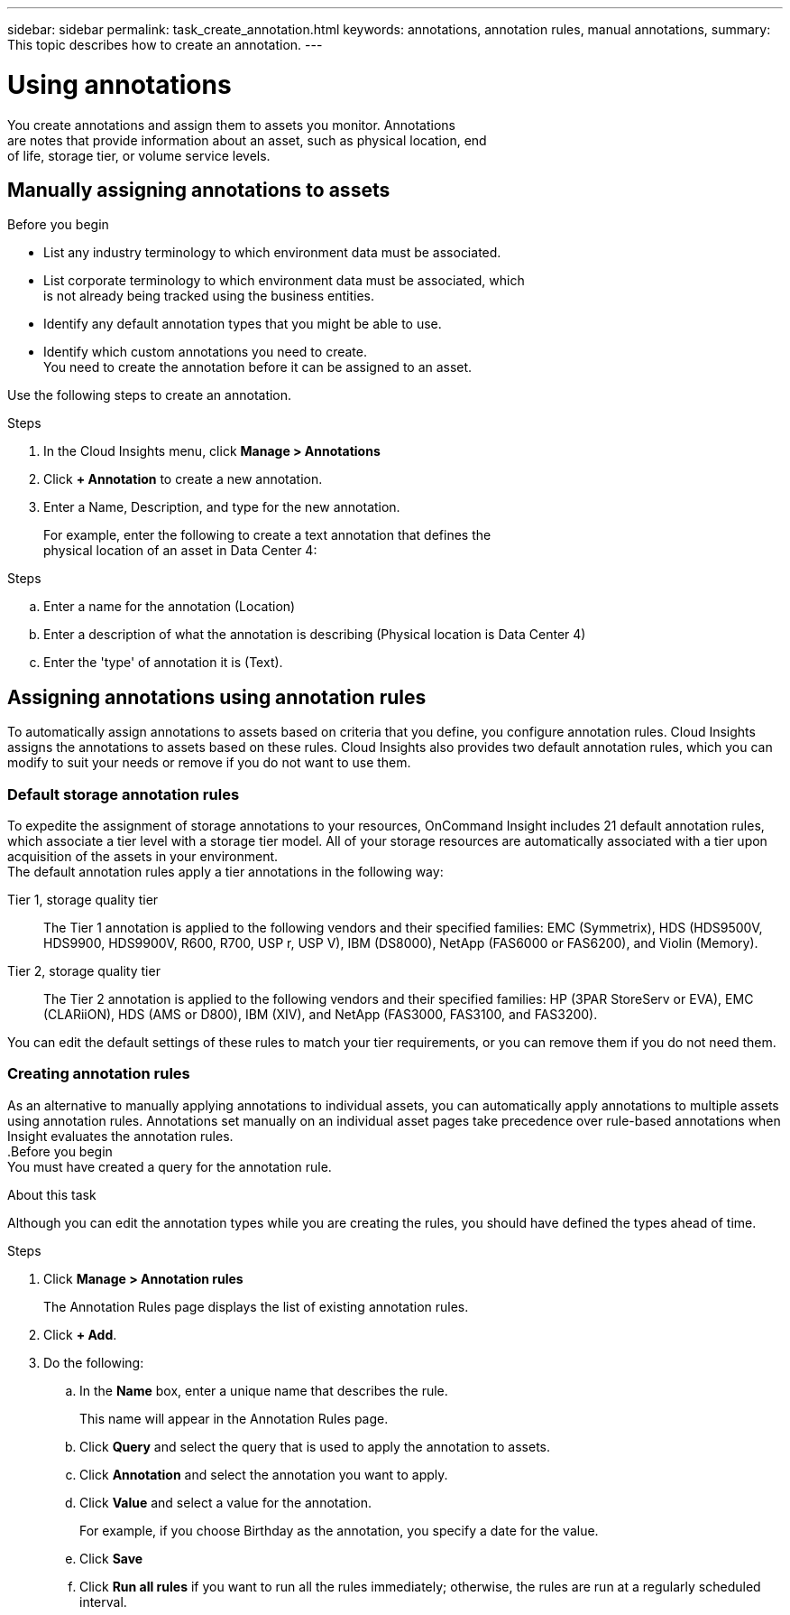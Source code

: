 ---
sidebar: sidebar
permalink: task_create_annotation.html
keywords: annotations, annotation rules, manual annotations,
summary: This topic describes how to create an annotation.
---

= Using annotations

:toc: macro
:hardbreaks: AA
:toclevels: 2
:nofooter:
:icons: font
:linkattrs:
:imagesdir: ./media/

[.lead]
You create annotations and assign them to assets you monitor. Annotations
are notes that provide information about an asset, such as physical location, end
of life, storage tier, or volume service levels.

toc::[]

== Manually assigning annotations to assets

.Before you begin
* List any industry terminology to which environment data must be associated.
* List corporate terminology to which environment data must be associated, which
is not already being tracked using the business entities.
* Identify any default annotation types that you might be able to use.
* Identify which custom annotations you need to create.
You need to create the annotation before it can be assigned to an asset.

Use the following steps to create an annotation.

.Steps
. In the Cloud Insights menu, click *Manage > Annotations*
. Click *+ Annotation* to create a new annotation.
. Enter a Name, Description, and type for the new annotation.
+
For example, enter the following to create a text annotation that defines the
physical location of an asset in Data Center 4:

.Steps
.. Enter a name for the annotation (Location)
.. Enter a description of what the annotation is describing (Physical location is Data Center 4)
.. Enter the 'type' of annotation it is (Text).

== Assigning annotations using annotation rules
[.lead]
To automatically assign annotations to assets based on criteria that you define, you configure annotation rules. Cloud Insights assigns the annotations to assets based on these rules. Cloud Insights also provides two default annotation rules, which you can modify to suit your needs or remove if you do not want to use them.

=== Default storage annotation rules

[.lead]
To expedite the assignment of storage annotations to your resources, OnCommand Insight includes 21 default annotation rules, which associate a tier level with a storage tier model. All of your storage resources are automatically associated with a tier upon acquisition of the assets in your environment.
The default annotation rules apply a tier annotations in the following way:

Tier 1, storage quality tier::
The Tier 1 annotation is applied to the following vendors and their specified families: EMC (Symmetrix), HDS (HDS9500V, HDS9900, HDS9900V, R600, R700, USP r, USP V), IBM (DS8000), NetApp (FAS6000 or FAS6200), and Violin (Memory).
Tier 2, storage quality tier::
The Tier 2 annotation is applied to the following vendors and their specified families: HP (3PAR StoreServ or EVA), EMC (CLARiiON), HDS (AMS or D800), IBM (XIV), and NetApp (FAS3000, FAS3100, and FAS3200).

You can edit the default settings of these rules to match your tier requirements, or you can remove them if you do not need them.

=== Creating annotation rules
[.lead]
As an alternative to manually applying annotations to individual assets, you can automatically apply annotations to multiple assets using annotation rules. Annotations set manually on an individual asset pages take precedence over rule-based annotations when Insight evaluates the annotation rules.
.Before you begin
You must have created a query for the annotation rule.

.About this task
Although you can edit the annotation types while you are creating the rules, you should have defined the types ahead of time.

.Steps

. Click *Manage > Annotation rules*
+
The Annotation Rules page displays the list of existing annotation rules.
. Click *+ Add*.
. Do the following:
.. In the *Name* box, enter a unique name that describes the rule.
+
This name will appear in the Annotation Rules page.
.. Click *Query* and select the query that is used to apply the annotation to assets.
.. Click *Annotation* and select the annotation you want to apply.
.. Click *Value* and select a value for the annotation.
+
For example, if you choose Birthday as the annotation, you specify a date for the value.
.. Click *Save*
.. Click *Run all rules* if you want to run all the rules immediately; otherwise, the rules are run at a regularly scheduled interval.

